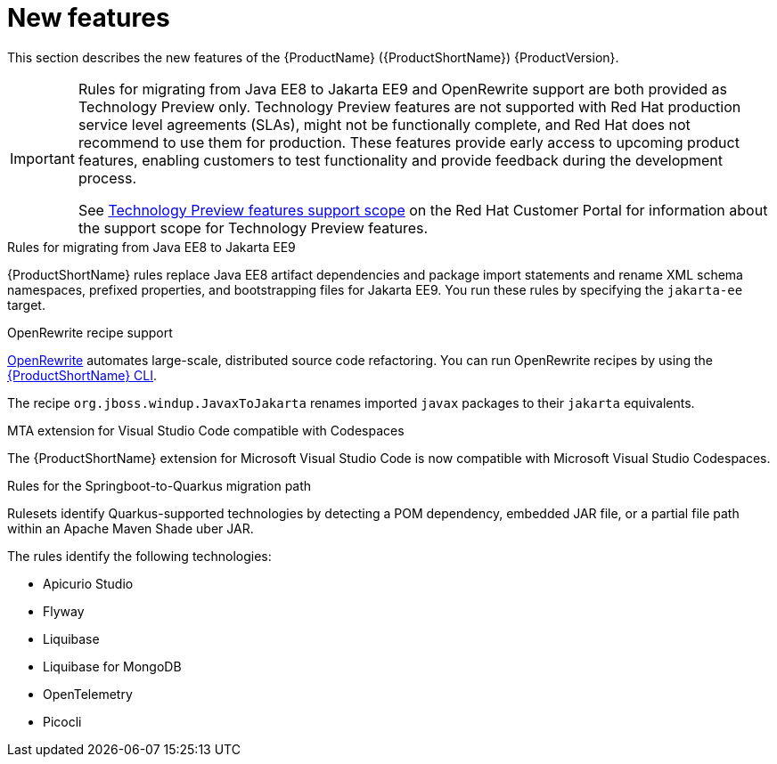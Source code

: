 // Module included in the following assemblies:
//
// * docs/release_notes/master.adoc

[id="rn-new-features_{context}"]
= New features

This section describes the new features of the {ProductName} ({ProductShortName}) {ProductVersion}.

[IMPORTANT]
====
Rules for migrating from Java EE8 to Jakarta EE9 and OpenRewrite support are both provided as Technology Preview only. Technology Preview features are not supported with Red Hat production service level agreements (SLAs), might not be functionally complete, and Red Hat does not recommend to use them for production. These features provide early access to upcoming product features, enabling customers to test functionality and provide feedback during the development process.

See link:{KBArticleTechnologyPreview}[Technology Preview features support scope] on the Red&nbsp;Hat Customer Portal for information about the support scope for Technology Preview features.
====

.Rules for migrating from Java EE8 to Jakarta EE9
{ProductShortName} rules replace Java EE8 artifact dependencies and package import statements and rename XML schema namespaces, prefixed properties, and bootstrapping files for Jakarta EE9. You run these rules by specifying the `jakarta-ee` target.

.OpenRewrite recipe support

link:https://docs.openrewrite.org/[OpenRewrite] automates large-scale, distributed source code refactoring. You can run OpenRewrite recipes by using the link:{ProductDocUserGuideURL}[{ProductShortName} CLI].

The recipe `org.jboss.windup.JavaxToJakarta` renames imported `javax` packages to their `jakarta` equivalents.

.MTA extension for Visual Studio Code compatible with Codespaces

The {ProductShortName} extension for Microsoft Visual Studio Code is now compatible with Microsoft Visual Studio Codespaces.

.Rules for the Springboot-to-Quarkus migration path

Rulesets identify Quarkus-supported technologies by detecting a POM dependency, embedded JAR file, or a partial file path within an Apache Maven Shade uber JAR.

The rules identify the following technologies:

* Apicurio Studio
* Flyway
* Liquibase
* Liquibase for MongoDB
* OpenTelemetry
* Picocli
